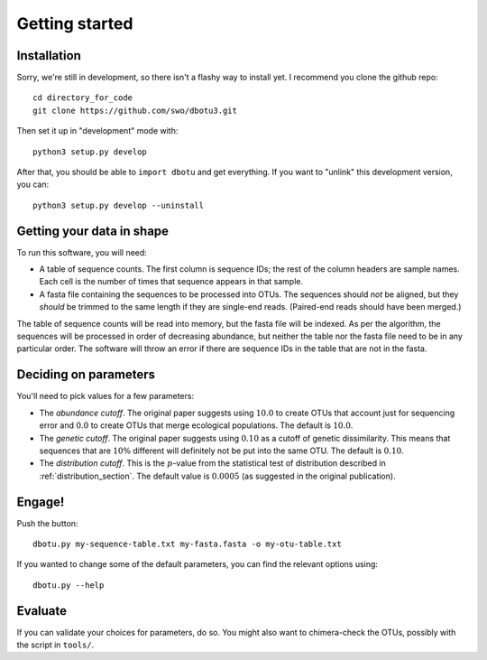 ===============
Getting started
===============

Installation
============

Sorry, we're still in development, so there isn't a flashy way to install yet.
I recommend you clone the github repo::

    cd directory_for_code
    git clone https://github.com/swo/dbotu3.git

Then set it up in "development" mode with::

    python3 setup.py develop

After that, you should be able to ``import dbotu`` and get everything. If you want to "unlink"
this development version, you can::

    python3 setup.py develop --uninstall

Getting your data in shape
==========================

To run this software, you will need:

- A table of sequence counts. The first column is sequence IDs; the rest of the
  column headers are sample names. Each cell is the number of times that
  sequence appears in that sample.
- A fasta file containing the sequences to be processed into OTUs. The
  sequences should *not* be aligned, but they *should* be trimmed to the
  same length if they are single-end reads. (Paired-end reads should have been
  merged.)

The table of sequence counts will be read into memory, but the fasta file
will be indexed. As per the algorithm, the sequences will be processed in
order of decreasing abundance, but neither the table nor the fasta file need
to be in any particular order. The software will throw an error if there are
sequence IDs in the table that are not in the fasta.

Deciding on parameters
======================

You'll need to pick values for a few parameters:

- The *abundance cutoff*. The original paper suggests using :math:`10.0` to create OTUs
  that account just for sequencing error and :math:`0.0` to create OTUs that merge
  ecological populations. The default is :math:`10.0`.
- The *genetic cutoff*. The original paper suggests using :math:`0.10` as a cutoff
  of genetic dissimilarity. This means that sequences that are :math:`10\%` different
  will definitely not be put into the same OTU. The default is :math:`0.10`.
- The *distribution cutoff*. This is the :math:`p`-value from the statistical
  test of distribution described in :ref:`distribution_section`. The default
  value is :math:`0.0005` (as suggested in the original publication).

Engage!
=======

Push the button::

    dbotu.py my-sequence-table.txt my-fasta.fasta -o my-otu-table.txt

If you wanted to change some of the default parameters, you can find the
relevant options using::

    dbotu.py --help

Evaluate
========

If you can validate your choices for parameters, do so. You might also want
to chimera-check the OTUs, possibly with the script in ``tools/``.
